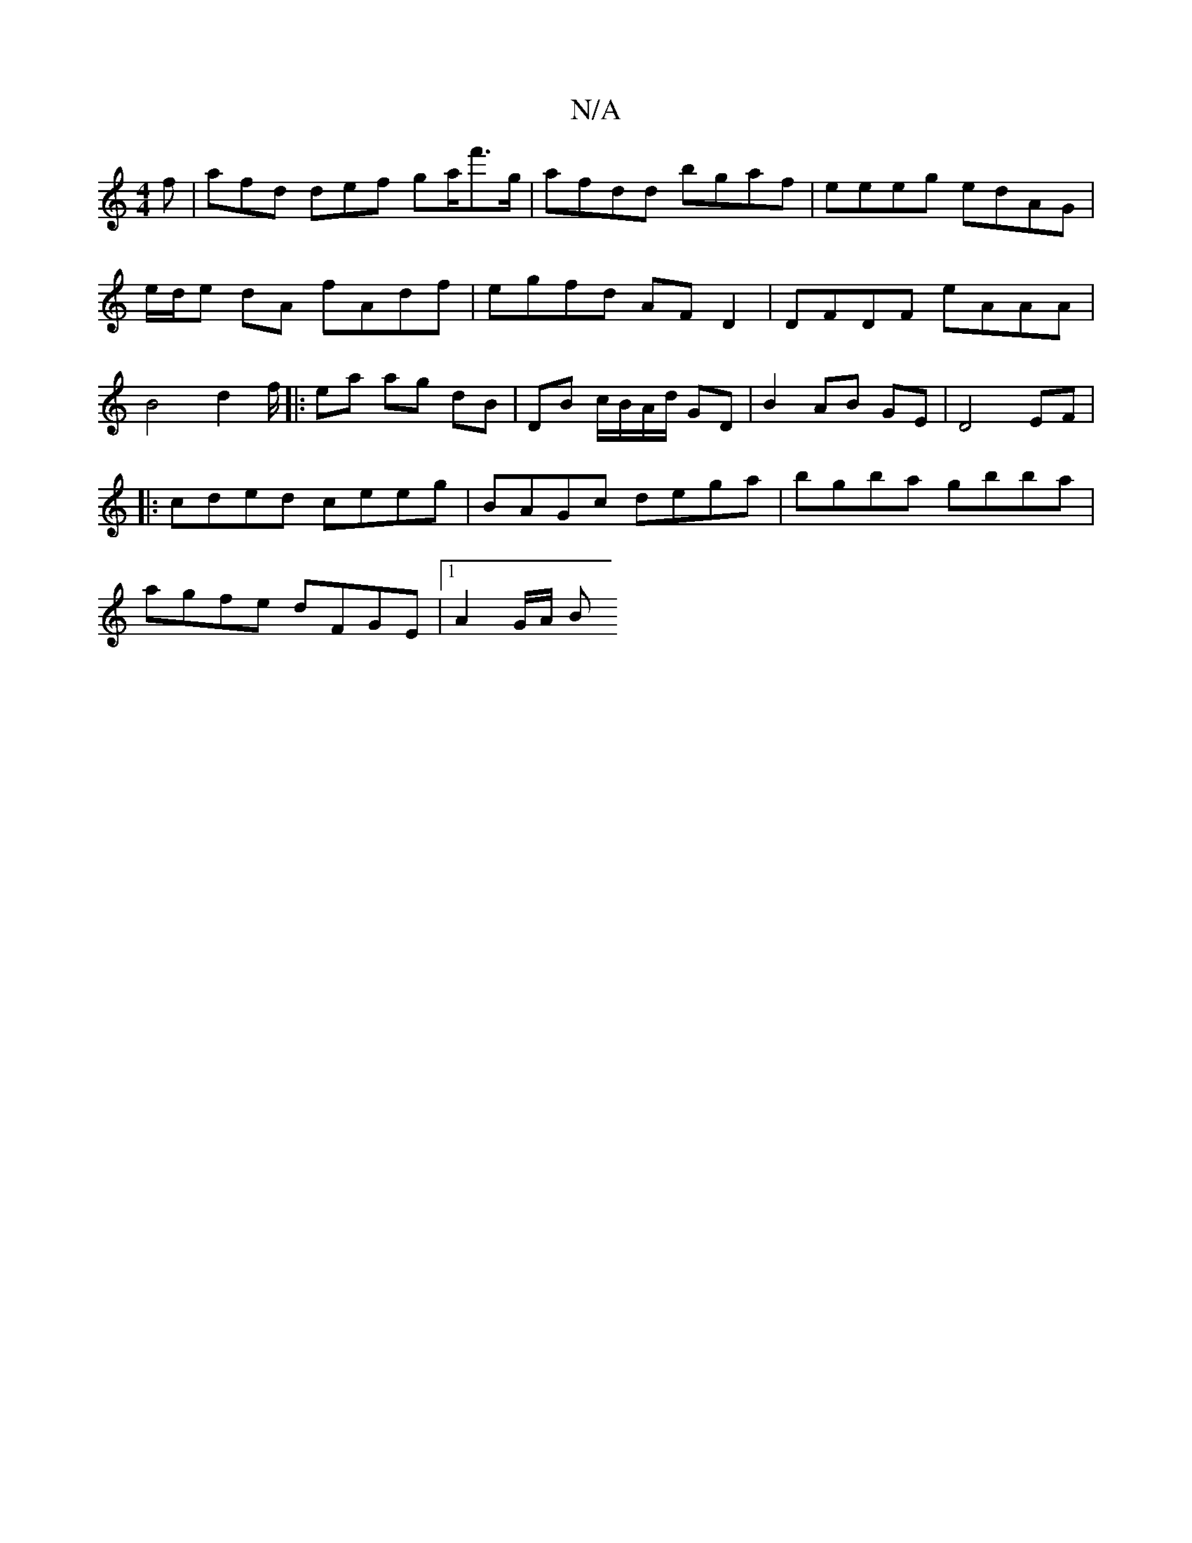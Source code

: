 X:1
T:N/A
M:4/4
R:N/A
K:Cmajor
f|afd def g2/a/f'>g|afdd bgaf |eeeg edAG|e/d/e dA fA-df | egfd AF D2 | DFDF eAAA |B4 d2 f/2|:ea ag dB |DB c/B/A/d/ GD | B2 AB GE | D4 EF |
|: cded ceeg | BAGc dega | bgba gbba |
agfe dFGE |1 A2 G/A/ B